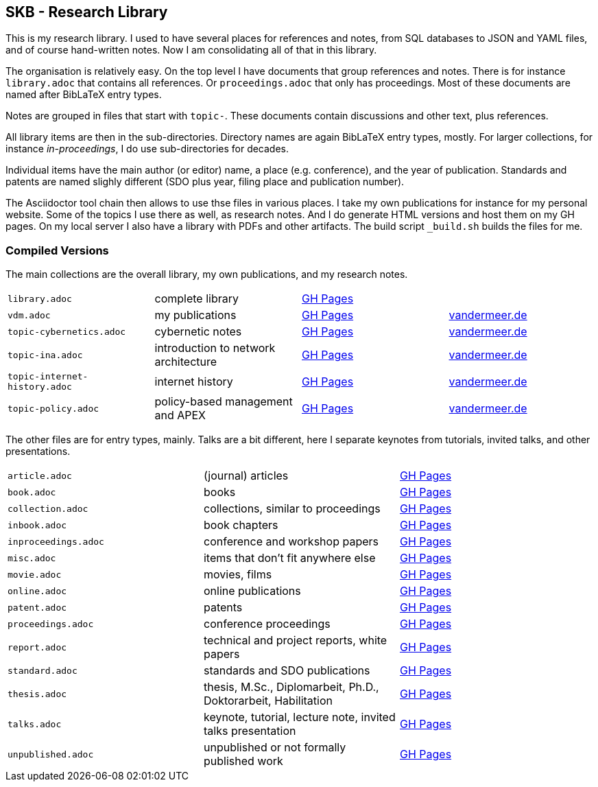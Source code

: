 //
// ============LICENSE_START=======================================================
//  Copyright (C) 2018 Sven van der Meer. All rights reserved.
// ================================================================================
// This file is licensed under the CREATIVE COMMONS ATTRIBUTION 4.0 INTERNATIONAL LICENSE
// Full license text at https://creativecommons.org/licenses/by/4.0/legalcode
// 
// SPDX-License-Identifier: CC-BY-4.0
// ============LICENSE_END=========================================================
//
// @author Sven van der Meer (vdmeer.sven@mykolab.com)
//

== SKB - Research Library

This is my research library.
I used to have several places for references and notes, from SQL databases to JSON and YAML files, and of course hand-written notes.
Now I am consolidating all of that in this library.

The organisation is relatively easy.
On the top level I have documents that group references and notes.
There is for instance `library.adoc` that contains all references.
Or `proceedings.adoc` that only has proceedings.
Most of these documents are named after BibLaTeX entry types.

Notes are grouped in files that start with `topic-`.
These documents contain discussions and other text, plus references.

All library items are then in the sub-directories.
Directory names are again BibLaTeX entry types, mostly.
For larger collections, for instance _in-proceedings_, I do use sub-directories for decades.

Individual items have the main author (or editor) name, a place (e.g. conference), and the year of publication.
Standards and patents are named slighly different (SDO plus year, filing place and publication number).

The Asciidoctor tool chain then allows to use thse files in various places.
I take my own publications for instance for my personal website.
Some of the topics I use there as well, as research notes.
And I do generate HTML versions and host them on my GH pages.
On my local server I also have a library with PDFs and other artifacts.
The build script `_build.sh` builds the files for me.

=== Compiled Versions

The main collections are the overall library, my own publications, and my research notes.

[grid=rows, frame=none, %autowidth.stretch]
|===
| `library.adoc`  | complete library | link:https://vdmeer.github.io/skb/library/library.html[GH Pages] | 
| `vdm.adoc`      | my publications  | link:https://vdmeer.github.io/skb/library/vdm.html[GH Pages]     | link:http://www.vandermeer.de/publications.html[vandermeer.de]

| `topic-cybernetics.adoc`      | cybernetic notes                      | link:https://vdmeer.github.io/skb/library/topic-cybernetics.html[GH Pages] |      link:http://www.vandermeer.de/research-notes-cybernetics.html[vandermeer.de]
| `topic-ina.adoc`              | introduction to network architecture  | link:https://vdmeer.github.io/skb/library/topic-ina.html[GH Pages] |              link:http://www.vandermeer.de/research-notes-ina.html[vandermeer.de]
| `topic-internet-history.adoc` | internet history                      | link:https://vdmeer.github.io/skb/library/topic-internet-history.html[GH Pages] | link:http://www.vandermeer.de/research-notes-internet-history.html[vandermeer.de]
| `topic-policy.adoc`           | policy-based management and APEX      | link:https://vdmeer.github.io/skb/library/topic-policy.html[GH Pages] |           link:http://www.vandermeer.de/research-notes-policy.html[vandermeer.de]
|===


The other files are for entry types, mainly.
Talks are a bit different, here I separate keynotes from tutorials, invited talks, and other presentations.

[grid=rows, frame=none, %autowidth.stretch]
|===
| `article.adoc`        | (journal) articles                                             | link:https://vdmeer.github.io/skb/library/article.html[GH Pages]
| `book.adoc`           | books                                                          | link:https://vdmeer.github.io/skb/library/book.html[GH Pages]
| `collection.adoc`     | collections, similar to proceedings                            | link:https://vdmeer.github.io/skb/library/collection.html[GH Pages]
| `inbook.adoc`         | book chapters                                                  | link:https://vdmeer.github.io/skb/library/inbook.html[GH Pages]
| `inproceedings.adoc`  | conference and workshop papers                                 | link:https://vdmeer.github.io/skb/library/inproceedings.html[GH Pages]
| `misc.adoc`           | items that don't fit anywhere else                             | link:https://vdmeer.github.io/skb/library/misc.html[GH Pages]
| `movie.adoc`          | movies, films                                                  | link:https://vdmeer.github.io/skb/library/movie.html[GH Pages]
| `online.adoc`         | online publications                                            | link:https://vdmeer.github.io/skb/library/online.html[GH Pages]
| `patent.adoc`         | patents                                                        | link:https://vdmeer.github.io/skb/library/patent.html[GH Pages]
| `proceedings.adoc`    | conference proceedings                                         | link:https://vdmeer.github.io/skb/library/proceedings.html[GH Pages]
| `report.adoc`         | technical and project reports, white papers                    | link:https://vdmeer.github.io/skb/library/report.html[GH Pages]
| `standard.adoc`       | standards and SDO publications                                 | link:https://vdmeer.github.io/skb/library/standard.html[GH Pages]
| `thesis.adoc`         | thesis, M.Sc., Diplomarbeit, Ph.D., Doktorarbeit, Habilitation | link:https://vdmeer.github.io/skb/library/thesis.html[GH Pages]
| `talks.adoc`          | keynote, tutorial, lecture note, invited talks presentation    | link:https://vdmeer.github.io/skb/library/talks.html[GH Pages]
| `unpublished.adoc`    | unpublished or not formally published work                     | link:https://vdmeer.github.io/skb/library/unpublished.html[GH Pages]
|===



